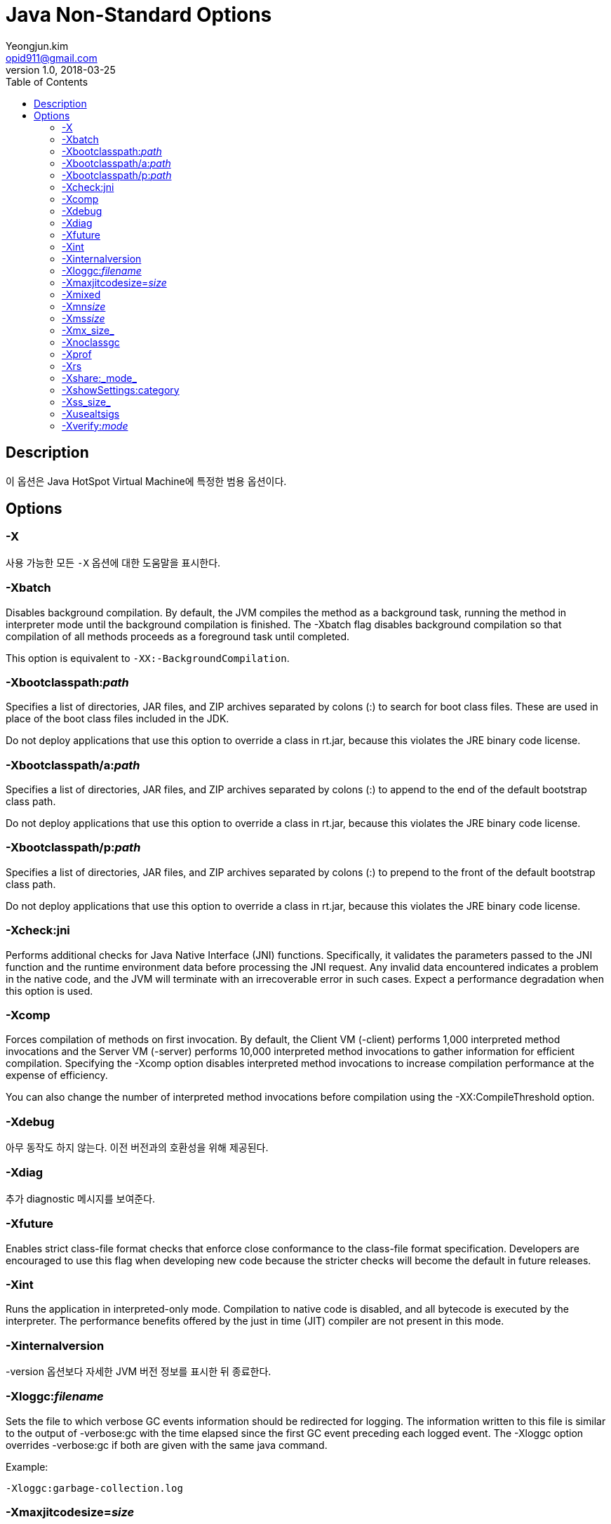 = Java Non-Standard Options
Yeongjun.kim <opid911@gmail.com>
v1.0, 2018-03-25
:toc:
:homepage: https://wickso.me

== Description
이 옵션은 Java HotSpot Virtual Machine에 특정한 범용 옵션이다.

== Options
=== -X
사용 가능한 모든 `-X` 옵션에 대한 도움말을 표시한다.

=== -Xbatch
Disables background compilation. By default, the JVM compiles the method as a background task, running the method in interpreter mode until the background compilation is finished. The -Xbatch flag disables background compilation so that compilation of all methods proceeds as a foreground task until completed.

This option is equivalent to `-XX:-BackgroundCompilation`.

=== -Xbootclasspath:+++<i>path</i>+++
Specifies a list of directories, JAR files, and ZIP archives separated by colons (:) to search for boot class files. These are used in place of the boot class files included in the JDK.

Do not deploy applications that use this option to override a class in rt.jar, because this violates the JRE binary code license.

=== -Xbootclasspath/a:+++<i>path</i>+++
Specifies a list of directories, JAR files, and ZIP archives separated by colons (:) to append to the end of the default bootstrap class path.

Do not deploy applications that use this option to override a class in rt.jar, because this violates the JRE binary code license.

=== -Xbootclasspath/p:+++<i>path</i>+++
Specifies a list of directories, JAR files, and ZIP archives separated by colons (:) to prepend to the front of the default bootstrap class path.

Do not deploy applications that use this option to override a class in rt.jar, because this violates the JRE binary code license.

=== -Xcheck:jni
Performs additional checks for Java Native Interface (JNI) functions. Specifically, it validates the parameters passed to the JNI function and the runtime environment data before processing the JNI request. Any invalid data encountered indicates a problem in the native code, and the JVM will terminate with an irrecoverable error in such cases. Expect a performance degradation when this option is used.

=== -Xcomp
Forces compilation of methods on first invocation. By default, the Client VM (-client) performs 1,000 interpreted method invocations and the Server VM (-server) performs 10,000 interpreted method invocations to gather information for efficient compilation. Specifying the -Xcomp option disables interpreted method invocations to increase compilation performance at the expense of efficiency.

You can also change the number of interpreted method invocations before compilation using the -XX:CompileThreshold option.

=== -Xdebug
아무 동작도 하지 않는다. 이전 버전과의 호환성을 위해 제공된다.

=== -Xdiag
추가 diagnostic 메시지를 보여준다.

=== -Xfuture
Enables strict class-file format checks that enforce close conformance to the class-file format specification. Developers are encouraged to use this flag when developing new code because the stricter checks will become the default in future releases.

=== -Xint
Runs the application in interpreted-only mode. Compilation to native code is disabled, and all bytecode is executed by the interpreter. The performance benefits offered by the just in time (JIT) compiler are not present in this mode.

=== -Xinternalversion
-version 옵션보다 자세한 JVM 버전 정보를 표시한 뒤 종료한다.

=== -Xloggc:+++<i>filename</i>+++
Sets the file to which verbose GC events information should be redirected for logging. The information written to this file is similar to the output of -verbose:gc with the time elapsed since the first GC event preceding each logged event. The -Xloggc option overrides -verbose:gc if both are given with the same java command.

Example:

    -Xloggc:garbage-collection.log

=== -Xmaxjitcodesize=_size_
Specifies the maximum code cache size (in bytes) for JIT-compiled code. Append the letter k or K to indicate kilobytes, m or M to indicate megabytes, g or G to indicate gigabytes. The default maximum code cache size is 240 MB; if you disable tiered compilation with the option -XX:-TieredCompilation, then the default size is 48 MB:

    -Xmaxjitcodesize=240m

This option is equivalent to -XX:ReservedCodeCacheSize.

=== -Xmixed
Executes all bytecode by the interpreter except for hot methods, which are compiled to native code.

=== -Xmn+++<i>size</i>+++
Sets the initial and maximum size (in bytes) of the heap for the young generation (nursery). Append the letter k or K to indicate kilobytes, m or M to indicate megabytes, g or G to indicate gigabytes.

The young generation region of the heap is used for new objects. GC is performed in this region more often than in other regions. If the size for the young generation is too small, then a lot of minor garbage collections will be performed. If the size is too large, then only full garbage collections will be performed, which can take a long time to complete. Oracle recommends that you keep the size for the young generation between a half and a quarter of the overall heap size.

The following examples show how to set the initial and maximum size of young generation to 256 MB using various units:

    -Xmn256m
    -Xmn262144k
    -Xmn268435456

Instead of the -Xmn option to set both the initial and maximum size of the heap for the young generation, you can use -XX:NewSize to set the initial size and -XX:MaxNewSize to set the maximum size.

=== -Xms+++<i>size</i>+++
힙의 초기 사이즈를 설정한다. 이 값은 반드시 1024의 배수 및 1MB보다 커야한다. KB는 `k` 또는 `K`, MB는 `m` 또는 `M`, GB는 `g` 또는 `G` 를 덧붙힌다.

다음 예제는 메모리의 크기를 6MB로 설정하는 방법이다:

    -Xms6291456
    -Xms6144k
    -Xms6m

이 옵션을 사용하지 않으면, 초기 사이즈는 old 영역과 young 영역이 할당된 크기의 합으로 설정된다.

=== -Xmx_size_
메모리 할당 풀의 최대 값을 설정한다. 이 값은 반드시 1024의 배수 및 2MB 보다 커야 한다. KB는 `k` 또는 `K`, MB는 `m` 또는 `M`, GB는 `g` 또는 `G` 를 덧붙힌다.
기본값은 시스템 구성에 따라 런타임에 설정된다. 서버 배포의 경우 `-Xms` 및 `-Xmx` 는 종종 동일한 값으로 설정된다.
link:http://docs.oracle.com/javase/8/docs/technotes/guides/vm/gctuning/index.html[Java SE HotSpot Virtual Machine Garbage Collection Tuning Guide]의 "Ergonomics" 섹션을 참조하라.

다음 예제는 메모리의 최대 크기를 80MB로 설정하는 방법이다:

    -Xmx83886080
    -Xmx81920k
    -Xmx80m

`-Xmx` 옵션은 `-XX:MaxHeapSize` 와 동일하다.

=== -Xnoclassgc
Disables garbage collection (GC) of classes. This can save some GC time, which shortens interruptions during the application run.

When you specify -Xnoclassgc at startup, the class objects in the application will be left untouched during GC and will always be considered live. This can result in more memory being permanently occupied which, if not used carefully, will throw an out of memory exception.

=== -Xprof
Profiles the running program and sends profiling data to standard output. This option is provided as a utility that is useful in program development and is not intended to be used in production systems.

=== -Xrs
Reduces the use of operating system signals by the JVM.

Shutdown hooks enable orderly shutdown of a Java application by running user cleanup code (such as closing database connections) at shutdown, even if the JVM terminates abruptly.

The JVM catches signals to implement shutdown hooks for unexpected termination. The JVM uses SIGHUP, SIGINT, and SIGTERM to initiate the running of shutdown hooks.

The JVM uses a similar mechanism to implement the feature of dumping thread stacks for debugging purposes. The JVM uses SIGQUIT to perform thread dumps.

Applications embedding the JVM frequently need to trap signals such as SIGINT or SIGTERM, which can lead to interference with the JVM signal handlers. The -Xrs option is available to address this issue. When -Xrs is used, the signal masks for SIGINT, SIGTERM, SIGHUP, and SIGQUIT are not changed by the JVM, and signal handlers for these signals are not installed.

There are two consequences of specifying -Xrs:

* SIGQUIT thread dumps are not available.
* User code is responsible for causing shutdown hooks to run, for example, by calling System.exit() when the JVM is to be terminated.

=== -Xshare:_mode_
Sets the class data sharing (CDS) mode. Possible mode arguments for this option include the following:

auto::
Use CDS if possible. This is the default value for Java HotSpot 32-Bit Client VM.

on::
Require the use of CDS. Print an error message and exit if class data sharing cannot be used.

off::
Do not use CDS. This is the default value for Java HotSpot 32-Bit Server VM, Java HotSpot 64-Bit Client VM, and Java HotSpot 64-Bit Server VM.

dump::
Manually generate the CDS archive. Specify the application class path as described in "Setting the Class Path".
+
You should regenerate the CDS archive with each new JDK release.

=== -XshowSettings:category
Shows settings and continues. Possible category arguments for this option include the following:

all::
Shows all categories of settings. This is the default value.

locale::
Shows settings related to locale.

properties::
Shows settings related to system properties.

vm::
Shows the settings of the JVM.

=== -Xss_size_
Sets the thread stack size (in bytes). Append the letter k or K to indicate KB, m or M to indicate MB, g or G to indicate GB. The default value depends on the platform:

* Linux/ARM (32-bit): 320 KB
* Linux/i386 (32-bit): 320 KB
* Linux/x64 (64-bit): 1024 KB
* OS X (64-bit): 1024 KB
* Oracle Solaris/i386 (32-bit): 320 KB
* Oracle Solaris/x64 (64-bit): 1024 KB

The following examples set the thread stack size to 1024 KB in different units:

    -Xss1m
    -Xss1024k
    -Xss1048576

This option is equivalent to -XX:ThreadStackSize.

=== -Xusealtsigs
Use alternative signals instead of SIGUSR1 and SIGUSR2 for JVM internal signals. This option is equivalent to -XX:+UseAltSigs.

=== -Xverify:+++<i>mode</i>+++
Sets the mode of the bytecode verifier. Bytecode verification ensures that class files are properly formed and satisfy the constraints listed in section 4.10, Verification of class Files in the The Java Virtual Machine Specification.

Do not turn off verification as this reduces the protection provided by Java and could cause problems due to ill-formed class files.

Possible mode arguments for this option include the following:

remote::
Verifies all bytecodes not loaded by the bootstrap class loader. This is the default behavior if you do not specify the -Xverify option.

all::
Enables verification of all bytecodes.

none::
Disables verification of all bytecodes. Use of -Xverify:none is unsupported.
